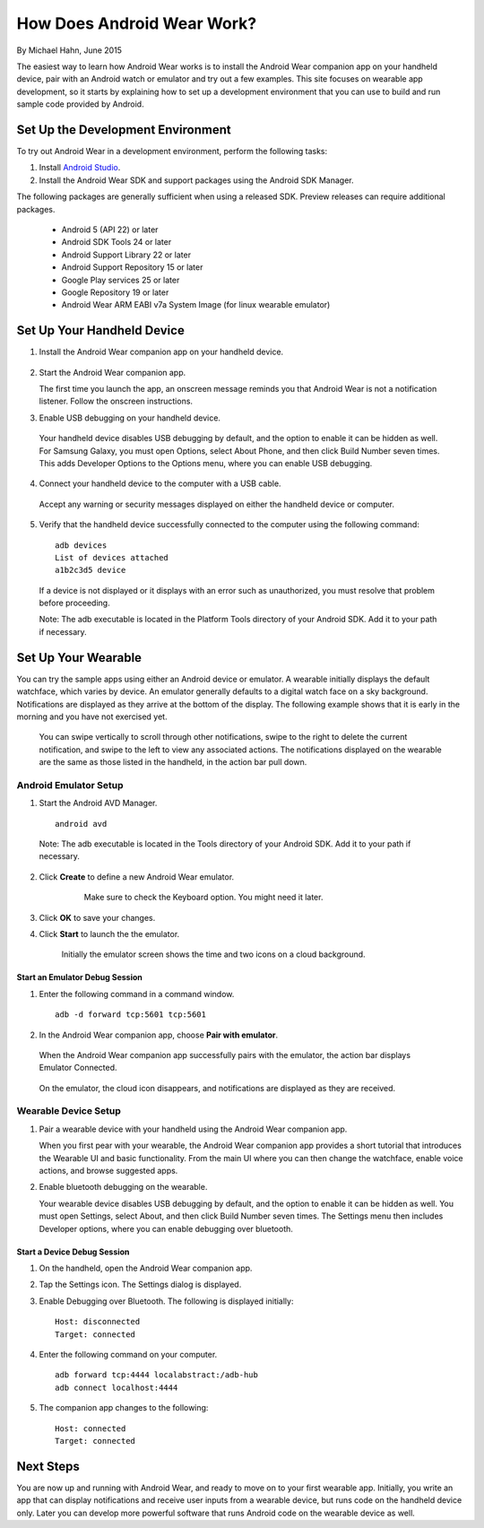 How Does Android Wear Work?
===========================

By Michael Hahn, June 2015

The easiest way to learn how Android Wear works is to install the Android Wear companion app on your handheld device, pair with an Android watch or emulator and try out a few examples.  This site focuses on wearable app development, so it starts by explaining how to set up a development environment that you can use to build and run sample code provided by Android.

.. _setup:

Set Up the Development Environment
-----------------------------------

To try out Android Wear in a development environment, perform the following tasks:

1. Install `Android Studio <http://developer.android.com/sdk/installing/studio.html>`_.

2. Install the Android Wear SDK and support packages using the Android SDK Manager. 

The following packages are generally sufficient when using a released SDK. Preview releases can require additional packages.

  * Android 5 (API 22) or later
  * Android SDK Tools 24 or later
  * Android Support Library 22 or later
  * Android Support Repository 15 or later
  * Google Play services 25 or later
  * Google Repository 19 or later
  * Android Wear ARM EABI v7a System Image (for linux wearable emulator)

.. _start:

Set Up Your Handheld Device
------------------------------

1. Install the Android Wear companion app on your handheld device.

  .. figure:: images/apps.png
    :scale: 25 %
	

2.  Start the Android Wear companion app. 

    The first time you launch the app, an onscreen message reminds you that Android Wear is not a notification listener.  Follow the onscreen instructions.


3. Enable USB debugging on your handheld device.

  Your handheld device disables USB debugging by default, and the option to enable it can be hidden as well. For Samsung Galaxy, you must open Options, select About Phone, and then click Build Number seven times. This adds Developer Options to the Options menu, where you can enable USB debugging.

4. Connect your handheld device to the computer with a USB cable. 

  Accept any warning or security messages displayed on either the handheld device or computer.

5. Verify that the handheld device successfully connected to the computer using the following command:

  ::

     adb devices
     List of devices attached 
     a1b2c3d5 device
	
  If a device is not displayed or it displays with an error such as unauthorized, you must resolve that problem before proceeding.
  
  Note: The adb executable is located in the Platform Tools directory of your Android SDK. Add it to your path if necessary.

  
Set Up Your Wearable
---------------------
  
You can try the sample apps using either an Android device or emulator. A wearable initially displays the default watchface, which varies by device. An emulator generally defaults to a digital watch face on a sky background. Notifications are displayed as they arrive at the bottom of the display. The following example shows that it is early in the morning and you have not exercised yet.

  .. figure:: images/emulator-idle.png
    :scale: 35 %

  You can swipe vertically to scroll through other notifications, swipe to the right to delete the current notification, and swipe to the left to view any associated actions. The notifications displayed on the wearable are the same as those listed in the handheld, in the action bar pull down.
  
Android Emulator Setup
^^^^^^^^^^^^^^^^^^^^^^^

1. Start the Android AVD Manager.

  ::

     android avd
	 
  Note: The adb executable is located in the Tools directory of your Android SDK. Add it to your path if necessary.
  
2. Click **Create** to define a new Android Wear emulator.

    .. figure:: images/android-wear-square-vm.png
      :scale: 50 %

      Make sure to check the Keyboard option. You might need it later.

3. Click **OK** to save your changes.

4. Click **Start** to launch the the emulator.

    Initially the emulator screen shows the time and two icons on a cloud background.

    .. figure:: images/android-wear-square-blank.png
      :scale: 35 %

Start an Emulator Debug Session
********************************

1. Enter the following command in a command window.

  ::

    adb -d forward tcp:5601 tcp:5601


2. In the Android Wear companion app, choose **Pair with emulator**.

  When the Android Wear companion app successfully pairs with the emulator, the action bar displays Emulator Connected.

  .. figure:: images/open.png
    :scale: 25 %

  On the emulator, the cloud icon disappears, and notifications are displayed as they are received.
  
Wearable Device Setup
^^^^^^^^^^^^^^^^^^^^^^^^^

1. Pair a wearable device with your handheld using the Android Wear companion app. 

   When you first pear with your wearable, the Android Wear companion app provides a short tutorial that introduces the Wearable UI and basic functionality. From the main UI where you can then change the watchface, enable voice actions, and browse suggested apps.
  
2. Enable bluetooth debugging on the wearable. 
  
   Your wearable device disables USB debugging by default, and the option to enable it can be hidden as well. You must open Settings, select About, and then click Build Number seven times. The Settings menu then includes Developer options, where you can enable debugging over bluetooth.  
   
Start a Device Debug Session
*****************************


1. On the handheld, open the Android Wear companion app.

2. Tap the Settings icon. The Settings dialog is displayed.

3. Enable Debugging over Bluetooth. The following is displayed initially:

   :: 
   
     Host: disconnected
     Target: connected

4. Enter the following command on your computer.

   ::
   
     adb forward tcp:4444 localabstract:/adb-hub
     adb connect localhost:4444
   
5. The companion app changes  to the following:

   ::
   
     Host: connected
     Target: connected

 
 
Next Steps
-----------

You are now up and running with Android Wear, and ready to move on to your first wearable app. Initially, you write an app that can display notifications and receive user inputs from a wearable device, but runs code on the handheld device only. Later you can develop more powerful software that runs Android code on the wearable device as well.